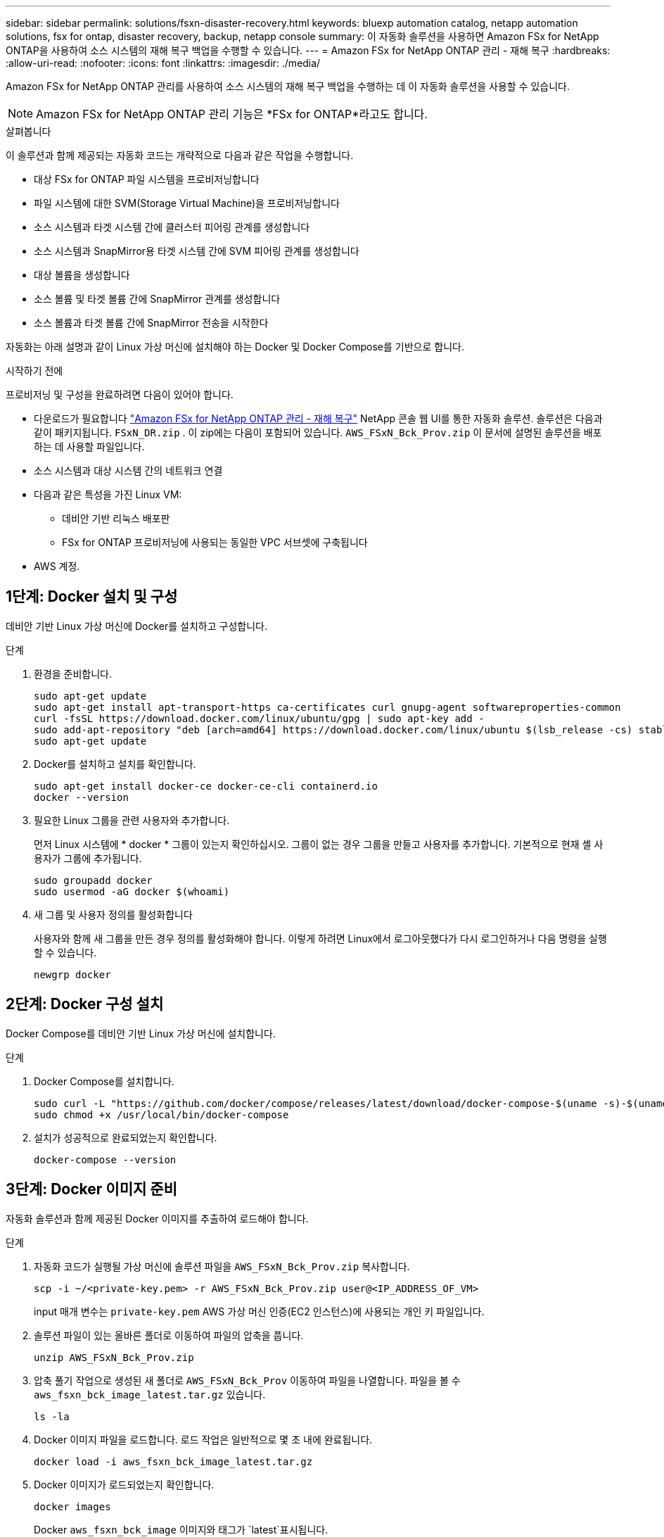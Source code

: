 ---
sidebar: sidebar 
permalink: solutions/fsxn-disaster-recovery.html 
keywords: bluexp automation catalog, netapp automation solutions, fsx for ontap, disaster recovery, backup, netapp console 
summary: 이 자동화 솔루션을 사용하면 Amazon FSx for NetApp ONTAP을 사용하여 소스 시스템의 재해 복구 백업을 수행할 수 있습니다. 
---
= Amazon FSx for NetApp ONTAP 관리 - 재해 복구
:hardbreaks:
:allow-uri-read: 
:nofooter: 
:icons: font
:linkattrs: 
:imagesdir: ./media/


[role="lead"]
Amazon FSx for NetApp ONTAP 관리를 사용하여 소스 시스템의 재해 복구 백업을 수행하는 데 이 자동화 솔루션을 사용할 수 있습니다.


NOTE: Amazon FSx for NetApp ONTAP 관리 기능은 *FSx for ONTAP*라고도 합니다.

.살펴봅니다
이 솔루션과 함께 제공되는 자동화 코드는 개략적으로 다음과 같은 작업을 수행합니다.

* 대상 FSx for ONTAP 파일 시스템을 프로비저닝합니다
* 파일 시스템에 대한 SVM(Storage Virtual Machine)을 프로비저닝합니다
* 소스 시스템과 타겟 시스템 간에 클러스터 피어링 관계를 생성합니다
* 소스 시스템과 SnapMirror용 타겟 시스템 간에 SVM 피어링 관계를 생성합니다
* 대상 볼륨을 생성합니다
* 소스 볼륨 및 타겟 볼륨 간에 SnapMirror 관계를 생성합니다
* 소스 볼륨과 타겟 볼륨 간에 SnapMirror 전송을 시작한다


자동화는 아래 설명과 같이 Linux 가상 머신에 설치해야 하는 Docker 및 Docker Compose를 기반으로 합니다.

.시작하기 전에
프로비저닝 및 구성을 완료하려면 다음이 있어야 합니다.

* 다운로드가 필요합니다 https://console.netapp.com/automationCatalog["Amazon FSx for NetApp ONTAP 관리 - 재해 복구"^] NetApp 콘솔 웹 UI를 통한 자동화 솔루션.  솔루션은 다음과 같이 패키지됩니다. `FSxN_DR.zip` .  이 zip에는 다음이 포함되어 있습니다. `AWS_FSxN_Bck_Prov.zip` 이 문서에 설명된 솔루션을 배포하는 데 사용할 파일입니다.
* 소스 시스템과 대상 시스템 간의 네트워크 연결
* 다음과 같은 특성을 가진 Linux VM:
+
** 데비안 기반 리눅스 배포판
** FSx for ONTAP 프로비저닝에 사용되는 동일한 VPC 서브셋에 구축됩니다


* AWS 계정.




== 1단계: Docker 설치 및 구성

데비안 기반 Linux 가상 머신에 Docker를 설치하고 구성합니다.

.단계
. 환경을 준비합니다.
+
[source, cli]
----
sudo apt-get update
sudo apt-get install apt-transport-https ca-certificates curl gnupg-agent softwareproperties-common
curl -fsSL https://download.docker.com/linux/ubuntu/gpg | sudo apt-key add -
sudo add-apt-repository "deb [arch=amd64] https://download.docker.com/linux/ubuntu $(lsb_release -cs) stable"
sudo apt-get update
----
. Docker를 설치하고 설치를 확인합니다.
+
[source, cli]
----
sudo apt-get install docker-ce docker-ce-cli containerd.io
docker --version
----
. 필요한 Linux 그룹을 관련 사용자와 추가합니다.
+
먼저 Linux 시스템에 * docker * 그룹이 있는지 확인하십시오. 그룹이 없는 경우 그룹을 만들고 사용자를 추가합니다. 기본적으로 현재 셸 사용자가 그룹에 추가됩니다.

+
[source, cli]
----
sudo groupadd docker
sudo usermod -aG docker $(whoami)
----
. 새 그룹 및 사용자 정의를 활성화합니다
+
사용자와 함께 새 그룹을 만든 경우 정의를 활성화해야 합니다. 이렇게 하려면 Linux에서 로그아웃했다가 다시 로그인하거나 다음 명령을 실행할 수 있습니다.

+
[source, cli]
----
newgrp docker
----




== 2단계: Docker 구성 설치

Docker Compose를 데비안 기반 Linux 가상 머신에 설치합니다.

.단계
. Docker Compose를 설치합니다.
+
[source, cli]
----
sudo curl -L "https://github.com/docker/compose/releases/latest/download/docker-compose-$(uname -s)-$(uname -m)" -o /usr/local/bin/docker-compose
sudo chmod +x /usr/local/bin/docker-compose
----
. 설치가 성공적으로 완료되었는지 확인합니다.
+
[source, cli]
----
docker-compose --version
----




== 3단계: Docker 이미지 준비

자동화 솔루션과 함께 제공된 Docker 이미지를 추출하여 로드해야 합니다.

.단계
. 자동화 코드가 실행될 가상 머신에 솔루션 파일을 `AWS_FSxN_Bck_Prov.zip` 복사합니다.
+
[source, cli]
----
scp -i ~/<private-key.pem> -r AWS_FSxN_Bck_Prov.zip user@<IP_ADDRESS_OF_VM>
----
+
input 매개 변수는 `private-key.pem` AWS 가상 머신 인증(EC2 인스턴스)에 사용되는 개인 키 파일입니다.

. 솔루션 파일이 있는 올바른 폴더로 이동하여 파일의 압축을 풉니다.
+
[source, cli]
----
unzip AWS_FSxN_Bck_Prov.zip
----
. 압축 풀기 작업으로 생성된 새 폴더로 `AWS_FSxN_Bck_Prov` 이동하여 파일을 나열합니다. 파일을 볼 수 `aws_fsxn_bck_image_latest.tar.gz` 있습니다.
+
[source, cli]
----
ls -la
----
. Docker 이미지 파일을 로드합니다. 로드 작업은 일반적으로 몇 초 내에 완료됩니다.
+
[source, cli]
----
docker load -i aws_fsxn_bck_image_latest.tar.gz
----
. Docker 이미지가 로드되었는지 확인합니다.
+
[source, cli]
----
docker images
----
+
Docker `aws_fsxn_bck_image` 이미지와 태그가 `latest`표시됩니다.

+
[listing]
----
   REPOSITORY        TAG     IMAGE ID      CREATED      SIZE
aws_fsxn_bck_image  latest  da87d4974306  2 weeks ago  1.19GB
----




== 4단계: AWS 자격 증명에 대한 환경 파일을 생성합니다

액세스 및 비밀 키를 사용하여 인증할 로컬 변수 파일을 만들어야 합니다. 그런 다음 파일을 `.env` 파일에 추가합니다.

.단계
. 다음 위치에 파일을 만듭니다 `awsauth.env`.
+
`path/to/env-file/awsauth.env`

. 파일에 다음 내용을 추가합니다.
+
[listing]
----
access_key=<>
secret_key=<>
----
+
형식은 * 와(과 `value`) 사이의 공백을 제외하고 위에 표시된 것과 정확히 `key` 일치해야 합니다.

. 변수를 사용하여 절대 파일 경로를 파일에 `AWS_CREDS` 추가합니다 `.env`. 예를 들면 다음과 같습니다.
+
`AWS_CREDS=path/to/env-file/awsauth.env`





== 5단계: 외부 볼륨을 만듭니다

Terraform 상태 파일과 기타 중요한 파일이 영구적으로 유지되도록 하려면 외부 볼륨이 필요합니다. Terraform에서 워크플로우 및 배포를 실행하려면 이러한 파일을 사용할 수 있어야 합니다.

.단계
. Docker Compose 외부에서 외부 볼륨을 생성합니다.
+
명령을 실행하기 전에 볼륨 이름(마지막 매개 변수)을 적절한 값으로 업데이트해야 합니다.

+
[source, cli]
----
docker volume create aws_fsxn_volume
----
. 다음 명령을 사용하여 외부 볼륨의 경로를 환경 파일에 추가합니다 `.env`.
+
`PERSISTENT_VOL=path/to/external/volume:/volume_name`

+
기존 파일 내용과 콜론 서식을 유지해야 합니다. 예를 들면 다음과 같습니다.

+
[source, cli]
----
PERSISTENT_VOL=aws_fsxn_volume:/aws_fsxn_bck
----
+
대신 다음과 같은 명령을 사용하여 NFS 공유를 외부 볼륨으로 추가할 수 있습니다.

+
`PERSISTENT_VOL=nfs/mnt/document:/aws_fsx_bck`

. Terraform 변수를 업데이트합니다.
+
.. 폴더로 `aws_fsxn_variables`이동합니다.
.. 다음 두 파일이 있는지 `terraform.tfvars` 확인합니다. 및 `variables.tf`.
.. 사용자 환경에 필요한 대로 의 값을 `terraform.tfvars` 업데이트합니다.
+
자세한 내용은 을 https://registry.terraform.io/providers/hashicorp/aws/latest/docs/resources/fsx_ontap_file_system["Terraform 리소스: AWS_FSX_ONTAP_FILE_SYSTEM"^] 참조하십시오.







== 6단계: 백업 솔루션을 배포합니다

재해 복구 백업 솔루션을 배포하고 프로비저닝할 수 있습니다.

.단계
. 루트 폴더(AWS_FSxN_Bck_Prov)로 이동하여 provisioning 명령을 실행합니다.
+
[source, cli]
----
docker-compose up -d
----
+
이 명령은 세 개의 컨테이너를 만듭니다. 첫 번째 컨테이너에서 FSx for ONTAP을 구축합니다. 두 번째 컨테이너는 클러스터 피어링, SVM 피어링 및 대상 볼륨을 생성합니다. 세 번째 컨테이너에서 SnapMirror 관계를 생성하고 SnapMirror 전송을 시작합니다.

. 프로비저닝 프로세스를 모니터링합니다.
+
[source, cli]
----
docker-compose logs -f
----
+
이 명령은 실시간으로 출력을 제공하지만 파일을 통해 로그를 캡처하도록 `deployment.log` 구성되었습니다. 파일을 편집하고 변수를 업데이트하여 `DEPLOYMENT_LOGS` 이러한 로그 파일의 이름을 변경할 수 `.env` 있습니다.


